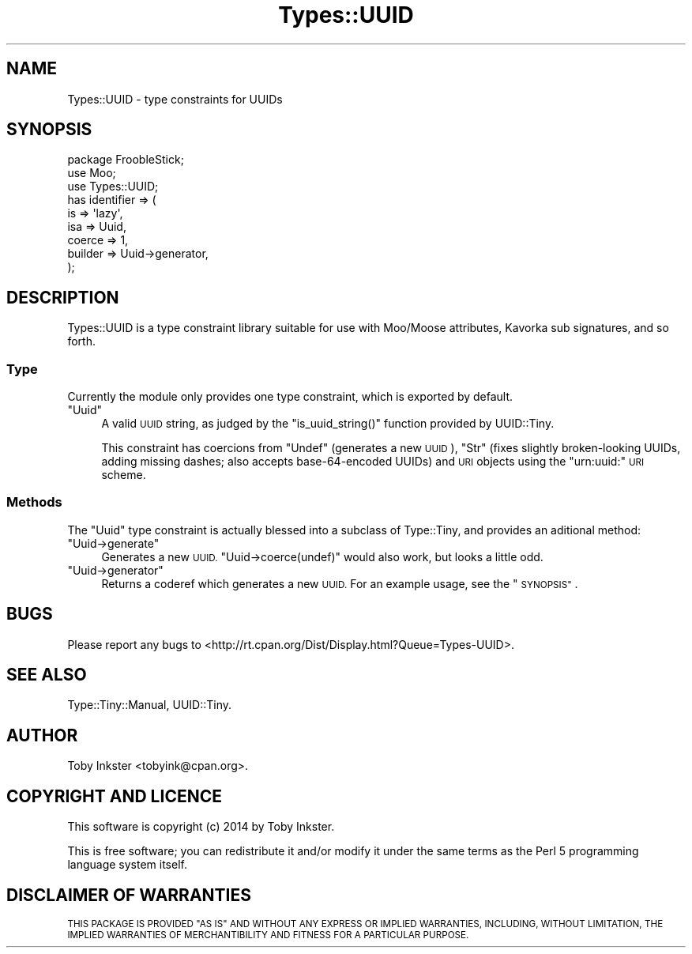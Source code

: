 .\" Automatically generated by Pod::Man 4.14 (Pod::Simple 3.40)
.\"
.\" Standard preamble:
.\" ========================================================================
.de Sp \" Vertical space (when we can't use .PP)
.if t .sp .5v
.if n .sp
..
.de Vb \" Begin verbatim text
.ft CW
.nf
.ne \\$1
..
.de Ve \" End verbatim text
.ft R
.fi
..
.\" Set up some character translations and predefined strings.  \*(-- will
.\" give an unbreakable dash, \*(PI will give pi, \*(L" will give a left
.\" double quote, and \*(R" will give a right double quote.  \*(C+ will
.\" give a nicer C++.  Capital omega is used to do unbreakable dashes and
.\" therefore won't be available.  \*(C` and \*(C' expand to `' in nroff,
.\" nothing in troff, for use with C<>.
.tr \(*W-
.ds C+ C\v'-.1v'\h'-1p'\s-2+\h'-1p'+\s0\v'.1v'\h'-1p'
.ie n \{\
.    ds -- \(*W-
.    ds PI pi
.    if (\n(.H=4u)&(1m=24u) .ds -- \(*W\h'-12u'\(*W\h'-12u'-\" diablo 10 pitch
.    if (\n(.H=4u)&(1m=20u) .ds -- \(*W\h'-12u'\(*W\h'-8u'-\"  diablo 12 pitch
.    ds L" ""
.    ds R" ""
.    ds C` ""
.    ds C' ""
'br\}
.el\{\
.    ds -- \|\(em\|
.    ds PI \(*p
.    ds L" ``
.    ds R" ''
.    ds C`
.    ds C'
'br\}
.\"
.\" Escape single quotes in literal strings from groff's Unicode transform.
.ie \n(.g .ds Aq \(aq
.el       .ds Aq '
.\"
.\" If the F register is >0, we'll generate index entries on stderr for
.\" titles (.TH), headers (.SH), subsections (.SS), items (.Ip), and index
.\" entries marked with X<> in POD.  Of course, you'll have to process the
.\" output yourself in some meaningful fashion.
.\"
.\" Avoid warning from groff about undefined register 'F'.
.de IX
..
.nr rF 0
.if \n(.g .if rF .nr rF 1
.if (\n(rF:(\n(.g==0)) \{\
.    if \nF \{\
.        de IX
.        tm Index:\\$1\t\\n%\t"\\$2"
..
.        if !\nF==2 \{\
.            nr % 0
.            nr F 2
.        \}
.    \}
.\}
.rr rF
.\" ========================================================================
.\"
.IX Title "Types::UUID 3"
.TH Types::UUID 3 "2014-09-27" "perl v5.32.0" "User Contributed Perl Documentation"
.\" For nroff, turn off justification.  Always turn off hyphenation; it makes
.\" way too many mistakes in technical documents.
.if n .ad l
.nh
.SH "NAME"
Types::UUID \- type constraints for UUIDs
.SH "SYNOPSIS"
.IX Header "SYNOPSIS"
.Vb 1
\&   package FroobleStick;
\&   
\&   use Moo;
\&   use Types::UUID;
\&   
\&   has identifier => (
\&      is      => \*(Aqlazy\*(Aq,
\&      isa     => Uuid,
\&      coerce  => 1,
\&      builder => Uuid\->generator,
\&   );
.Ve
.SH "DESCRIPTION"
.IX Header "DESCRIPTION"
Types::UUID is a type constraint library suitable for use with
Moo/Moose attributes, Kavorka sub signatures, and so forth.
.SS "Type"
.IX Subsection "Type"
Currently the module only provides one type constraint, which is
exported by default.
.ie n .IP """Uuid""" 4
.el .IP "\f(CWUuid\fR" 4
.IX Item "Uuid"
A valid \s-1UUID\s0 string, as judged by the \f(CW\*(C`is_uuid_string()\*(C'\fR function
provided by UUID::Tiny.
.Sp
This constraint has coercions from \f(CW\*(C`Undef\*(C'\fR (generates a new \s-1UUID\s0),
\&\f(CW\*(C`Str\*(C'\fR (fixes slightly broken-looking UUIDs, adding missing dashes;
also accepts base\-64\-encoded UUIDs) and \s-1URI\s0 objects using the
\&\f(CW\*(C`urn:uuid:\*(C'\fR \s-1URI\s0 scheme.
.SS "Methods"
.IX Subsection "Methods"
The \f(CW\*(C`Uuid\*(C'\fR type constraint is actually blessed into a subclass of
Type::Tiny, and provides an aditional method:
.ie n .IP """Uuid\->generate""" 4
.el .IP "\f(CWUuid\->generate\fR" 4
.IX Item "Uuid->generate"
Generates a new \s-1UUID.\s0 \f(CW\*(C`Uuid\->coerce(undef)\*(C'\fR would also work, but
looks a little odd.
.ie n .IP """Uuid\->generator""" 4
.el .IP "\f(CWUuid\->generator\fR" 4
.IX Item "Uuid->generator"
Returns a coderef which generates a new \s-1UUID.\s0 For an example usage, see
the \*(L"\s-1SYNOPSIS\*(R"\s0.
.SH "BUGS"
.IX Header "BUGS"
Please report any bugs to
<http://rt.cpan.org/Dist/Display.html?Queue=Types\-UUID>.
.SH "SEE ALSO"
.IX Header "SEE ALSO"
Type::Tiny::Manual, UUID::Tiny.
.SH "AUTHOR"
.IX Header "AUTHOR"
Toby Inkster <tobyink@cpan.org>.
.SH "COPYRIGHT AND LICENCE"
.IX Header "COPYRIGHT AND LICENCE"
This software is copyright (c) 2014 by Toby Inkster.
.PP
This is free software; you can redistribute it and/or modify it under
the same terms as the Perl 5 programming language system itself.
.SH "DISCLAIMER OF WARRANTIES"
.IX Header "DISCLAIMER OF WARRANTIES"
\&\s-1THIS PACKAGE IS PROVIDED \*(L"AS IS\*(R" AND WITHOUT ANY EXPRESS OR IMPLIED
WARRANTIES, INCLUDING, WITHOUT LIMITATION, THE IMPLIED WARRANTIES OF
MERCHANTIBILITY AND FITNESS FOR A PARTICULAR PURPOSE.\s0
